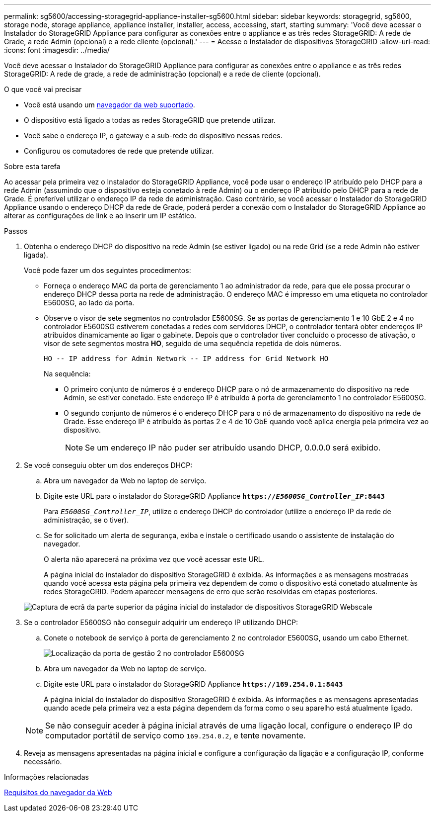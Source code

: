---
permalink: sg5600/accessing-storagegrid-appliance-installer-sg5600.html 
sidebar: sidebar 
keywords: storagegrid, sg5600, storage node, storage appliance, appliance installer, installer, access, accessing, start, starting 
summary: 'Você deve acessar o Instalador do StorageGRID Appliance para configurar as conexões entre o appliance e as três redes StorageGRID: A rede de Grade, a rede Admin (opcional) e a rede cliente (opcional).' 
---
= Acesse o Instalador de dispositivos StorageGRID
:allow-uri-read: 
:icons: font
:imagesdir: ../media/


[role="lead"]
Você deve acessar o Instalador do StorageGRID Appliance para configurar as conexões entre o appliance e as três redes StorageGRID: A rede de grade, a rede de administração (opcional) e a rede de cliente (opcional).

.O que você vai precisar
* Você está usando um xref:../admin/web-browser-requirements.adoc[navegador da web suportado].
* O dispositivo está ligado a todas as redes StorageGRID que pretende utilizar.
* Você sabe o endereço IP, o gateway e a sub-rede do dispositivo nessas redes.
* Configurou os comutadores de rede que pretende utilizar.


.Sobre esta tarefa
Ao acessar pela primeira vez o Instalador do StorageGRID Appliance, você pode usar o endereço IP atribuído pelo DHCP para a rede Admin (assumindo que o dispositivo esteja conetado à rede Admin) ou o endereço IP atribuído pelo DHCP para a rede de Grade. É preferível utilizar o endereço IP da rede de administração. Caso contrário, se você acessar o Instalador do StorageGRID Appliance usando o endereço DHCP da rede de Grade, poderá perder a conexão com o Instalador do StorageGRID Appliance ao alterar as configurações de link e ao inserir um IP estático.

.Passos
. Obtenha o endereço DHCP do dispositivo na rede Admin (se estiver ligado) ou na rede Grid (se a rede Admin não estiver ligada).
+
Você pode fazer um dos seguintes procedimentos:

+
** Forneça o endereço MAC da porta de gerenciamento 1 ao administrador da rede, para que ele possa procurar o endereço DHCP dessa porta na rede de administração. O endereço MAC é impresso em uma etiqueta no controlador E5600SG, ao lado da porta.
** Observe o visor de sete segmentos no controlador E5600SG. Se as portas de gerenciamento 1 e 10 GbE 2 e 4 no controlador E5600SG estiverem conetadas a redes com servidores DHCP, o controlador tentará obter endereços IP atribuídos dinamicamente ao ligar o gabinete. Depois que o controlador tiver concluído o processo de ativação, o visor de sete segmentos mostra *HO*, seguido de uma sequência repetida de dois números.
+
[listing]
----
HO -- IP address for Admin Network -- IP address for Grid Network HO
----
+
Na sequência:

+
*** O primeiro conjunto de números é o endereço DHCP para o nó de armazenamento do dispositivo na rede Admin, se estiver conetado. Este endereço IP é atribuído à porta de gerenciamento 1 no controlador E5600SG.
*** O segundo conjunto de números é o endereço DHCP para o nó de armazenamento do dispositivo na rede de Grade. Esse endereço IP é atribuído às portas 2 e 4 de 10 GbE quando você aplica energia pela primeira vez ao dispositivo.
+

NOTE: Se um endereço IP não puder ser atribuído usando DHCP, 0.0.0.0 será exibido.





. Se você conseguiu obter um dos endereços DHCP:
+
.. Abra um navegador da Web no laptop de serviço.
.. Digite este URL para o instalador do StorageGRID Appliance
`*https://_E5600SG_Controller_IP_:8443*`
+
Para `_E5600SG_Controller_IP_`, utilize o endereço DHCP do controlador (utilize o endereço IP da rede de administração, se o tiver).

.. Se for solicitado um alerta de segurança, exiba e instale o certificado usando o assistente de instalação do navegador.
+
O alerta não aparecerá na próxima vez que você acessar este URL.

+
A página inicial do instalador do dispositivo StorageGRID é exibida. As informações e as mensagens mostradas quando você acessa esta página pela primeira vez dependem de como o dispositivo está conetado atualmente às redes StorageGRID. Podem aparecer mensagens de erro que serão resolvidas em etapas posteriores.

+
image::../media/appliance_installer_home_5700_5600.png[Captura de ecrã da parte superior da página inicial do instalador de dispositivos StorageGRID Webscale]



. Se o controlador E5600SG não conseguir adquirir um endereço IP utilizando DHCP:
+
.. Conete o notebook de serviço à porta de gerenciamento 2 no controlador E5600SG, usando um cabo Ethernet.
+
image::../media/e5600sg_mgmt_port_2.gif[Localização da porta de gestão 2 no controlador E5600SG]

.. Abra um navegador da Web no laptop de serviço.
.. Digite este URL para o instalador do StorageGRID Appliance
`*\https://169.254.0.1:8443*`
+
A página inicial do instalador do dispositivo StorageGRID é exibida. As informações e as mensagens apresentadas quando acede pela primeira vez a esta página dependem da forma como o seu aparelho está atualmente ligado.

+

NOTE: Se não conseguir aceder à página inicial através de uma ligação local, configure o endereço IP do computador portátil de serviço como `169.254.0.2`, e tente novamente.



. Reveja as mensagens apresentadas na página inicial e configure a configuração da ligação e a configuração IP, conforme necessário.


.Informações relacionadas
xref:../admin/web-browser-requirements.adoc[Requisitos do navegador da Web]
